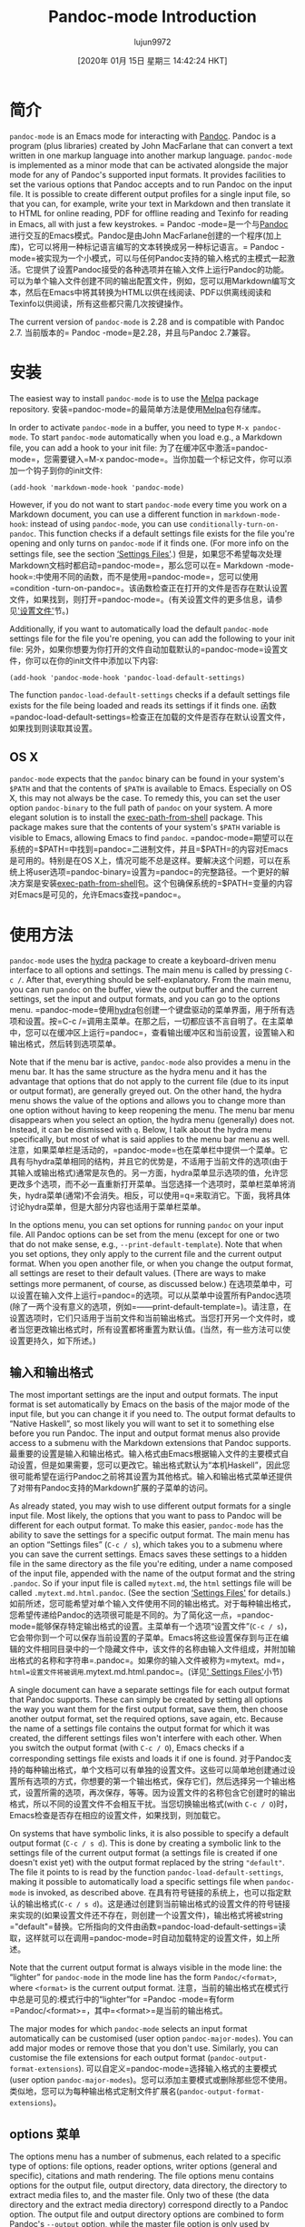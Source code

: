 #+TITLE: Pandoc-mode Introduction
#+URL: http://joostkremers.github.io/pandoc-mode/
#+AUTHOR: lujun9972
#+TAGS: raw
#+DATE: [2020年 01月 15日 星期三 14:42:24 HKT]
#+LANGUAGE:  zh-CN
#+OPTIONS:  H:6 num:nil toc:t n:nil ::t |:t ^:nil -:nil f:t *:t <:nil
* 简介
:PROPERTIES:
:CUSTOM_ID: introduction
:END:

=pandoc-mode= is an Emacs mode for interacting with [[http://pandoc.org/][Pandoc]]. Pandoc is a program (plus libraries) created by John MacFarlane that can convert a text written in one markup language into another markup language. =pandoc-mode= is implemented as a minor mode that can be activated alongside the major mode for any of Pandoc's supported input formats. It provides facilities to set the various options that Pandoc accepts and to run Pandoc on the input file. It is possible to create different output profiles for a single input file, so that you can, for example, write your text in Markdown and then translate it to HTML for online reading, PDF for offline reading and Texinfo for reading in Emacs, all with just a few keystrokes.
= Pandoc -mode=是一个与[[http://pandoc.org/][Pandoc]]进行交互的Emacs模式。Pandoc是由John MacFarlane创建的一个程序(加上库)，它可以将用一种标记语言编写的文本转换成另一种标记语言。= Pandoc -mode=被实现为一个小模式，可以与任何Pandoc支持的输入格式的主模式一起激活。它提供了设置Pandoc接受的各种选项并在输入文件上运行Pandoc的功能。可以为单个输入文件创建不同的输出配置文件，例如，您可以用Markdown编写文本，然后在Emacs中将其转换为HTML以供在线阅读、PDF以供离线阅读和Texinfo以供阅读，所有这些都只需几次按键操作。

The current version of =pandoc-mode= is 2.28 and is compatible with Pandoc 2.7.
当前版本的= Pandoc -mode=是2.28，并且与Pandoc 2.7兼容。

* 安装
:PROPERTIES:
:CUSTOM_ID: installation
:END:

The easiest way to install =pandoc-mode= is to use the [[http://melpa.org/][Melpa]] package repository.
安装=pandoc-mode=的最简单方法是使用[[http://melpa.org/][Melpa]]包存储库。

In order to activate =pandoc-mode= in a buffer, you need to type =M-x pandoc-mode=. To start =pandoc-mode= automatically when you load e.g., a Markdown file, you can add a hook to your init file:
为了在缓冲区中激活=pandoc-mode=，您需要键入=M-x pandoc-mode=。当你加载一个标记文件，你可以添加一个钩子到你的init文件:

#+BEGIN_EXAMPLE
(add-hook 'markdown-mode-hook 'pandoc-mode)
#+END_EXAMPLE

However, if you do not want to start =pandoc-mode= every time you work on a Markdown document, you can use a different function in =markdown-mode-hook=: instead of using =pandoc-mode=, you can use =conditionally-turn-on-pandoc=. This function checks if a default settings file exists for the file you're opening and only turns on =pandoc-mode= if it finds one. (For more info on the settings file, see the section [[#settings-files][‘Settings Files']].)
但是，如果您不希望每次处理Markdown文档时都启动=pandoc-mode=，那么您可以在= Markdown -mode-hook=:中使用不同的函数，而不是使用=pandoc-mode=，您可以使用=condition -turn-on-pandoc=。该函数检查正在打开的文件是否存在默认设置文件，如果找到，则打开=pandoc-mode=。(有关设置文件的更多信息，请参见[[#settings-files]['设置文件']]节。)

Additionally, if you want to automatically load the default =pandoc-mode= settings file for the file you're opening, you can add the following to your init file:
另外，如果你想要为你打开的文件自动加载默认的=pandoc-mode=设置文件，你可以在你的init文件中添加以下内容:

#+BEGIN_EXAMPLE
(add-hook 'pandoc-mode-hook 'pandoc-load-default-settings)
#+END_EXAMPLE

The function =pandoc-load-default-settings= checks if a default settings file exists for the file being loaded and reads its settings if it finds one.
函数=pandoc-load-default-settings=检查正在加载的文件是否存在默认设置文件，如果找到则读取其设置。

** OS X
:PROPERTIES:
:CUSTOM_ID: os-x
:END:

=pandoc-mode= expects that the =pandoc= binary can be found in your system's =$PATH= and that the contents of =$PATH= is available to Emacs. Especially on OS X, this may not always be the case. To remedy this, you can set the user option =pandoc-binary= to the full path of =pandoc= on your system. A more elegant solution is to install the [[https://github.com/purcell/exec-path-from-shell][exec-path-from-shell]] package. This package makes sure that the contents of your system's =$PATH= variable is visible to Emacs, allowing Emacs to find =pandoc=.
=pandoc-mode=期望可以在系统的=$PATH=中找到=pandoc=二进制文件，并且=$PATH=的内容对Emacs是可用的。特别是在OS X上，情况可能不总是这样。要解决这个问题，可以在系统上将user选项=pandoc-binary=设置为=pandoc=的完整路径。一个更好的解决方案是安装[[https://github.com/purcell/exec-path-from-shell][exec-path-from-shell]]包。这个包确保系统的=$PATH=变量的内容对Emacs是可见的，允许Emacs查找=pandoc=。

* 使用方法
:PROPERTIES:
:CUSTOM_ID: usage
:END:

=pandoc-mode= uses the [[https://github.com/abo-abo/hydra][hydra]] package to create a keyboard-driven menu interface to all options and settings. The main menu is called by pressing =C-c /=. After that, everything should be self-explanatory. From the main menu, you can run =pandoc= on the buffer, view the output buffer and the current settings, set the input and output formats, and you can go to the options menu.
=pandoc-mode=使用[[https://github.com/abo-abo/hydra][hydra]]包创建一个键盘驱动的菜单界面，用于所有选项和设置。按=C-c /=调用主菜单。在那之后，一切都应该不言自明了。在主菜单中，您可以在缓冲区上运行=pandoc=，查看输出缓冲区和当前设置，设置输入和输出格式，然后转到选项菜单。

Note that if the menu bar is active, =pandoc-mode= also provides a menu in the menu bar. It has the same structure as the hydra menu and it has the advantage that options that do not apply to the current file (due to its input or output format), are generally greyed out. On the other hand, the hydra menu shows the value of the options and allows you to change more than one option without having to keep reopening the menu. The menu bar menu disappears when you select an option, the hydra menu (generally) does not. Instead, it can be dismissed with =q=. Below, I talk about the hydra menu specifically, but most of what is said applies to the menu bar menu as well.
注意，如果菜单栏是活动的，=pandoc-mode=也在菜单栏中提供一个菜单。它具有与hydra菜单相同的结构，并且它的优势是，不适用于当前文件的选项(由于其输入或输出格式)通常是灰色的。另一方面，hydra菜单显示选项的值，允许您更改多个选项，而不必一直重新打开菜单。当您选择一个选项时，菜单栏菜单将消失，hydra菜单(通常)不会消失。相反，可以使用=q=来取消它。下面，我将具体讨论hydra菜单，但是大部分内容也适用于菜单栏菜单。

In the options menu, you can set options for running =pandoc= on your input file. All Pandoc options can be set from the menu (except for one or two that do not make sense, e.g., =--print-default-template=). Note that when you set options, they only apply to the current file and the current output format. When you open another file, or when you change the output format, all settings are reset to their default values. (There are ways to make settings more permanent, of course, as discussed below.)
在选项菜单中，可以设置在输入文件上运行=pandoc=的选项。可以从菜单中设置所有Pandoc选项(除了一两个没有意义的选项，例如=——print-default-template=)。请注意，在设置选项时，它们只适用于当前文件和当前输出格式。当您打开另一个文件时，或者当您更改输出格式时，所有设置都将重置为默认值。(当然，有一些方法可以使设置更持久，如下所述。)

** 输入和输出格式
:PROPERTIES:
:CUSTOM_ID: input-and-output-formats
:END:

The most important settings are the input and output formats. The input format is set automatically by Emacs on the basis of the major mode of the input file, but you can change it if you need to. The output format defaults to “Native Haskell”, so most likely you will want to set it to something else before you run Pandoc. The input and output format menus also provide access to a submenu with the Markdown extensions that Pandoc supports.
最重要的设置是输入和输出格式。输入格式由Emacs根据输入文件的主要模式自动设置，但是如果需要，您可以更改它。输出格式默认为“本机Haskell”，因此您很可能希望在运行Pandoc之前将其设置为其他格式。输入和输出格式菜单还提供了对带有Pandoc支持的Markdown扩展的子菜单的访问。

As already stated, you may wish to use different output formats for a single input file. Most likely, the options that you want to pass to Pandoc will be different for each output format. To make this easier, =pandoc-mode= has the ability to save the settings for a specific output format. The main menu has an option “Settings files” (=C-c / s=), which takes you to a submenu where you can save the current settings. Emacs saves these settings to a hidden file in the same directory as the file you're editing, under a name composed of the input file, appended with the name of the output format and the string =.pandoc=. So if your input file is called =mytext.md=, the =html= settings file will be called =.mytext.md.html.pandoc=. (See the section [[#settings-files][‘Settings Files']] for details.)
如前所述，您可能希望对单个输入文件使用不同的输出格式。对于每种输出格式，您希望传递给Pandoc的选项很可能是不同的。为了简化这一点，=pandoc-mode=能够保存特定输出格式的设置。主菜单有一个选项“设置文件”(=C-c / s=)，它会带你到一个可以保存当前设置的子菜单。Emacs将这些设置保存到与正在编辑的文件相同目录中的一个隐藏文件中，该文件的名称由输入文件组成，并附加输出格式的名称和字符串=.pandoc=。如果你的输入文件被称为=mytext。md=， =html=设置文件将被调用=.mytext.md.html.pandoc=。(详见[[#settings-files][' Settings Files']]小节)

A single document can have a separate settings file for each output format that Pandoc supports. These can simply be created by setting all options the way you want them for the first output format, save them, then choose another output format, set the required options, save again, etc. Because the name of a settings file contains the output format for which it was created, the different settings files won't interfere with each other. When you switch the output format (with =C-c / O=), Emacs checks if a corresponding settings file exists and loads it if one is found.
对于Pandoc支持的每种输出格式，单个文档可以有单独的设置文件。这些可以简单地创建通过设置所有选项的方式，你想要的第一个输出格式，保存它们，然后选择另一个输出格式，设置所需的选项，再次保存，等等。因为设置文件的名称包含它创建时的输出格式，所以不同的设置文件不会相互干扰。当您切换输出格式(with =C-c / O=)时，Emacs检查是否存在相应的设置文件，如果找到，则加载它。

On systems that have symbolic links, it is also possible to specify a default output format (=C-c / s d=). This is done by creating a symbolic link to the settings file of the current output format (a settings file is created if one doesn't exist yet) with the output format replaced by the string ="default"=. The file it points to is read by the function =pandoc-load-default-settings=, making it possible to automatically load a specific settings file when =pandoc-mode= is invoked, as described above.
在具有符号链接的系统上，也可以指定默认的输出格式(=C-c / s d=)。这是通过创建到当前输出格式的设置文件的符号链接来实现的(如果设置文件还不存在，则创建一个设置文件)，输出格式将被string ="default"=替换。它所指向的文件由函数=pandoc-load-default-settings=读取，这样就可以在调用=pandoc-mode=时自动加载特定的设置文件，如上所述。

Note that the current output format is always visible in the mode line: the “lighter” for =pandoc-mode= in the mode line has the form =Pandoc/<format>=, where =<format>= is the current output format.
注意，当前的输出格式在模式行中总是可见的:模式行中的“lighter”for =Pandoc -mode=有form =Pandoc/<format>=，其中=<format>=是当前的输出格式。

The major modes for which =pandoc-mode= selects an input format automatically can be customised (user option =pandoc-major-modes=). You can add major modes or remove those that you don't use. Similarly, you can customise the file extensions for each output format (=pandoc-output-format-extensions=).
可以自定义=pandoc-mode=选择输入格式的主要模式(user option =pandoc-major-modes=)。您可以添加主要模式或删除那些您不使用。类似地，您可以为每种输出格式定制文件扩展名(=pandoc-output-format-extensions=)。

** options 菜单
:PROPERTIES:
:CUSTOM_ID: the-options-menu
:END:

The options menu has a number of submenus, each related to a specific type of options: file options, reader options, writer options (general and specific), citations and math rendering. The file options menu contains options for the output file, output directory, data directory, the directory to extract media files to, and the master file. Only two of these (the data directory and the extract media directory) correspond directly to a Pandoc option. The output file and output directory options are combined to form Pandoc's =--output= option, while the master file option is only used by =pandoc-mode=. These options are discussed in the sections [[#setting-an-output-file][‘Setting an output file']] and [[#master-file]['Master file']], respectively.
选项菜单有许多子菜单，每个子菜单都与特定类型的选项相关:文件选项、阅读器选项、作者选项(通用和特定)、引用和数学呈现。文件选项菜单包含输出文件、输出目录、数据目录、要提取媒体文件的目录和主文件的选项。其中只有两个(data目录和extract media目录)直接对应于Pandoc选项。输出文件和输出目录选项组合在一起形成了Pandoc的=——output=选项，而主文件选项仅由= Pandoc -mode=使用。这些选项分别在[[#setting-an-output-file][' Setting an output file']]和[[#master-file]['Master file']]小节中讨论。

Note that the subdivision in the options menu is based on the subdivision in the Pandoc README and the user guide on [[http://pandoc.org/README.html][Pandoc.org]], which should make it easier to find the relevant options in the menus. =pandoc-mode= supports Pandoc version 1.x and version 2.x: options that are only valid in Pandoc 1.x are marked with an asterisk. (Options that only exist in Pandoc 2.x aren't marked.)
请注意，选项菜单中的细分是基于Pandoc README中的细分和[[http://pandoc.org/README.html][Pandoc.org]]上的用户指南，这将使在菜单中查找相关选项变得更加容易。= Pandoc -mode=支持Pandoc版本1。x和版本2。x:仅在Pandoc 1中有效的选项。x用星号标出。(选项只存在于Pandoc 2中。x不明显。)

One nice thing about the hydra menus is that the value of an option is displayed beside it. Pandoc's options come in several different kinds. Switches, (boolean options that do not take a value), are toggled when you select them, and their value is displayed as either “yes” or “no”. If you select another kind of option, you are asked to provide a value in the minibuffer. For template variables and metadata items, you are asked both a variable / metadata name and a value.
hydra菜单的一个优点是，选项的值显示在它旁边。Pandoc有几种不同的选择。开关(不接受值的布尔选项)在您选择它们时被切换，它们的值显示为“yes”或“no”。如果您选择另一种类型的选项，系统会要求您在minibuffer中提供一个值。对于模板变量和元数据项，将同时询问变量/元数据名称和值。

Unsetting an option can usually be done by prefixing the relevant key with a dash =-=. This is actually the negative prefix argument, which can be typed without the meta (alt) key when inside a hydra menu. So for example, if you're in the files menu (=C-c / o f=), you can set an output file with =o=, and to unset the output file, you can type =- o=.
取消设置选项通常可以通过在相关键前面加上破折号=-=来实现。这实际上是否定前缀参数，在hydra菜单中输入时不需要使用meta (alt)键。例如，如果在files菜单中(=C-c / o f=)，可以使用=o=设置输出文件，要取消设置输出文件，可以输入=- o=。

Many Pandoc options have file names as values. These are normally prompted for and stored as relative paths. File name completion is available, starting from the current directory. For some options, such as =--css=, relative paths make more sense because an absolute file would almost certainly be incorrect once the output html file is moved to the web server. Other options, such as =--template=, look in Pandoc's data directory and therefore also do not require an absolute path. Lastly, auxiliary files, such as =--include-in-header=, will usually be stored in the same directory as the source file or in a subdirectory, in which case a relative path is unproblematic.
许多Pandoc选项都有文件名作为值。它们通常被提示并存储为相对路径。从当前目录开始，文件名完成是可用的。对于某些选项，例如=——css=，相对路径更有意义，因为一旦输出html文件被移动到web服务器，绝对文件几乎肯定是不正确的。其他选项，如=——template=，查找Pandoc的数据目录，因此也不需要绝对路径。最后，辅助文件，如=——include-in-header=，通常存储在与源文件相同的目录或子目录中，在这种情况下，相对路径是没有问题的。

However, if for some reason you need to store an absolute path for an option, you can do so by using the prefix argument =C-u=. So for example in the general writer options menu, accessible through =C-/ o w=, pressing =C-u H= asks for a file to include in the header and stores it as an absolute path. Note that absolute paths are not expanded, i.e., they may contain abbreviations such as =~= for one's home directory. This makes it easier to share settings files between computers with different OSes (for example, Linux expands =~= to =/home/<user>=, while on OS X it becomes =/Users/<user>=).
但是，如果出于某种原因需要存储某个选项的绝对路径，可以使用前缀参数=C-u=来实现。例如，在通用写入器选项菜单中，可以通过=C-/ o w=访问，按=C-u H=要求将文件包含在头文件中，并将其存储为绝对路径。注意，绝对路径没有展开。，它们可能包含主目录的缩写，如=~=。这使得在具有不同操作系统的计算机之间共享设置文件变得更加容易(例如，Linux将=~= to =/home/<user>=，而在OS X上则变为=/Users/<user>=)。

Note that if you use a minibuffer completion framework (such as [[https://github.com/abo-abo/swiper][Ivy]] or [[https://github.com/emacs-helm/helm][Helm]]), file name completion may work differently. Ivy, for example, always expands file names.
注意，如果您使用的是minibuffer补全框架(比如[[https://github.com/abo-abo/swiper][Ivy]]或[[https://github.com/emacs-helm/helm][Helm]])，那么文件名补全的工作方式可能不同。例如，Ivy总是展开文件名。

Some file options (such as =--epub-stylesheet=) may have a default value. Such options can be specified on the =pandoc= command line without naming a file. To select such a default value for a file option, use a numeric prefix argument, which in the hydra menu is obtained by pressing a number without the meta key. That is, to select the default EPUB style sheet, go to the EPUB options menu (=C-/ o s E=) and press =1 s=.
一些文件选项(比如=——epub-stylesheet=)可能有一个默认值。可以在=pandoc=命令行中指定这些选项，而不需要命名文件。要为文件选项选择这样的默认值，请使用一个数字前缀参数，在hydra菜单中，该参数是通过按一个没有元键的数字获得的。也就是说，要选择默认的EPUB样式表，转到EPUB选项菜单(=C-/ o s E=)，然后按=1 s=。

Options that are not files or numbers are “string options”, which include options that specify a URL. These may also have a default value, which can be set in the same way as with file options. Note, though, that this does not apply to options that only have a limited set of possible values (e.g., =--email-obfuscation=, =--pdf-engine=). These can be set or unset, you cannot explicitly request their default value. (`pandoc' uses their default values even if they are not specified on the command line, unlike string options.)
不是文件或数字的选项是“字符串选项”，其中包括指定URL的选项。这些选项也可能有一个默认值，可以用与文件选项相同的方式设置。但是请注意，这并不适用于只有有限可能值集的选项(例如，=——email-obfuscation=， =——pdf-engine=)。这些值可以设置或取消设置，您不能显式地请求它们的默认值。(与字符串选项不同，即使没有在命令行中指定，“pandoc”也会使用它们的默认值。)

To get an overview of all the settings for the current file and output format, you can use the option “View current settings” in the main menu (=C-c / S=). This displays all settings in a =*Help*= buffer in a Lisp-like format. For example, the settings for TeXinfo output of this manual look like this:
要查看当前文件和输出格式的所有设置，可以使用主菜单中的“查看当前设置”选项(=C-c / S=)。这将以类似于lisp的格式显示=\*Help\*= buffer中的所有设置。例如，本手册的TeXinfo输出设置如下:

#+BEGIN_EXAMPLE
((standalone . t)
(read . "markdown")
(write . "texinfo")
(output . t)
(include-before-body . "~/src/pandoc-mode/manual/texi-before-body"))
#+END_EXAMPLE

** 模板变量和元数据
:PROPERTIES:
:CUSTOM_ID: template-variables-and-metadata
:END:

=pandoc-mode= allows you to set or change template variables through the menu. The variables are in the general writer options menu, the metadata in the reader options menu. Emacs will ask you for the name of a variable or metadata item and for a value for it. If you provide a name that already exists (TAB completion works), the new value replaces the old one.
=pandoc-mode=允许您通过菜单设置或更改模板变量。这些变量位于“常规写入器选项”菜单中，“读取器选项”菜单中的“元数据”菜单中。Emacs将询问变量或元数据项的名称及其值。如果您提供的名称已经存在(制表符完成工作)，则新值将替换旧值。

Deleting a template variable or metadata item can be done by prefixing the menu key with =-=. Emacs will ask you for the variable name (TAB completion works here, too) and removes it from the list.
删除模板变量或元数据项可以通过在菜单键前面加上=-=来完成。Emacs将询问您的变量名(TAB补全也适用于此)并将其从列表中删除。

** 运行 Pandoc
:PROPERTIES:
:CUSTOM_ID: running-pandoc
:END:

The first item in the menu is “Run Pandoc” (accessible with =C-c / r=), which, as the name suggests, runs Pandoc on the document, passing all options you have set. By default, Pandoc sends the output to stdout (except when the output format is “odt”, “epub” or “docx”, in which case output is always sent to a file). Emacs captures this output and redirects it to the buffer =*Pandoc output*=. The output buffer is not normally shown, but you can make it visible through the menu or by typing =C-c / V=. Error messages from Pandoc are also displayed in this buffer.
第一项菜单中“Pandoc运行”(访问=碳碳/ r =),,顾名思义,运行Pandoc文档,通过所有选项设置。默认情况下,Pandoc将输出发送到stdout(除非输出格式是“odt”,“epub”或“多克斯”,在这种情况下,总是发送到输出文件)。Emacs捕获此输出并将其重定向到缓冲区=\*Pandoc输出\*=。输出缓冲区通常不显示，但您可以通过菜单或键入=C-c / V=使其可见。来自Pandoc的错误消息也显示在这个缓冲区中。

When you run Pandoc, =pandoc-mode= also generates a few messages, which are logged in a buffer called =*Pandoc log*=. You will rarely need to see this, since =pandoc-mode= displays a message telling you whether Pandoc finished successfully or not. In the latter case, the output buffer is displayed, so you can see the error that Pandoc reported.
运行Pandoc时，= Pandoc -mode=也会生成一些消息，这些消息被记录在一个名为=\*Pandoc log\*=的缓冲区中。您很少需要看到这个，因为= Pandoc -mode=显示一条消息，告诉您Pandoc是否成功完成。在后一种情况下，将显示输出缓冲区，因此可以看到Pandoc报告的错误。

Note that when you run Pandoc, Pandoc doesn't read the file on disk. Rather, Emacs feeds it the contents of the buffer through =stdin=. This means that you don't actually have to save your file before running Pandoc. Whatever is in your buffer, saved or not, is passed to Pandoc. Alternatively, if the region is active, only the region is sent to Pandoc.
注意，运行Pandoc时，Pandoc不会读取磁盘上的文件。相反，Emacs通过=stdin=将缓冲区的内容提供给它。这意味着您实际上不必在运行Pandoc之前保存文件。无论缓冲区中有什么，是否保存，都会传递给Pandoc。或者，如果该区域处于活动状态，则只将该区域发送到Pandoc。

If you call this command with a prefix argument =C-u= (so the key sequence becomes =C-/ C-u r=: =C-/= to open the menu and =C-u r= to run Pandoc), Emacs asks you for an output format to use. If there is a settings file for the format you specify, the settings in it will be passed to Pandoc instead of the settings in the current buffer. If there is no settings file, Pandoc will be called with just the output format and no other options.
如果您使用前缀参数=C-u=调用此命令(因此键序列变为=C-/ C-u r=: =C-/=打开菜单并=C-u r=运行Pandoc)， Emacs将要求您使用输出格式。如果您指定的格式有设置文件，那么其中的设置将被传递给Pandoc，而不是当前缓冲区中的设置。如果没有设置文件，则只调用输出格式的Pandoc，没有其他选项。

Note that specifying an output format this way does not change the output format or any of the settings in the buffer, it just changes the output profile used for calling Pandoc. This can be useful if you use different output formats but don't want to keep switching between profiles when creating the different output files.
注意，以这种方式指定输出格式并不会更改输出格式或缓冲区中的任何设置，它只会更改用于调用Pandoc的输出配置文件。如果您使用不同的输出格式，但在创建不同的输出文件时不希望在配置文件之间不断切换，那么这将非常有用。

** 设置输出文件
:PROPERTIES:
:CUSTOM_ID: setting-an-output-file
:END:

If you want to save the output to a file rather than have it appear in the output buffer, you can set an explicit output file. Note that setting an output file is not the same thing as setting an output format (though normally the output file has a suffix that indicates the format of the file).
如果希望将输出保存到文件中，而不是显示在输出缓冲区中，可以设置显式输出文件。注意，设置输出文件与设置输出格式是不同的(尽管通常输出文件有一个表示文件格式的后缀)。

In =pandoc-mode=, the output file setting has three options: the default is to send output to stdout, in which case it is redirected to the buffer =*Pandoc output*=. This option can be selected by typing =- o= in the file options menu. Alternatively, you can let Emacs create an output filename for you. In this case the output file will have the same base name as the input file but with the proper suffix for the output format. To select this option, prefix the output file key =o= with =C-u= in the file options menu. The third option is to specify an explicit output file. This can (obviously) be done by hitting just =o=.
在= Pandoc -mode=中，输出文件设置有三个选项:默认是将输出发送到stdout，在这种情况下，输出被重定向到缓冲区=\*Pandoc output\*=。可以在“文件选项”菜单中键入=- o=来选择此选项。或者，您可以让Emacs为您创建一个输出文件名。在这种情况下，输出文件将具有与输入文件相同的基本名称，但是输出格式有适当的后缀。要选择此选项，请在“文件选项”菜单中的“输出文件”键=o=前面加上=C-u=。第三个选项是指定一个显式输出文件。这显然可以通过点击=o=来实现。

Note that Pandoc does not allow output to be sent to stdout if the output format is an OpenOffice.org Document (ODT), EPUB or MS Word (docx) file. Therefore, Emacs will always create an output filename in those cases, unless of course you've explicitly set an output file yourself.
注意，如果输出格式是OpenOffice.org文档(ODT)、EPUB或MS Word (docx)文件，Pandoc不允许将输出发送到stdout。因此，在这些情况下，Emacs将始终创建输出文件名，当然，除非您自己显式地设置了输出文件。

The output file you set is always just the base filename, it does not specify a directory. Which directory the output file is written to depends on the setting “Output Directory” (which is not actually a Pandoc option). Emacs creates an output destination out of the settings for the output directory and output file. If you don't specify any output directory, the output file will be written to the same directory that the input file is in.
您设置的输出文件总是基本文件名，它不指定目录。输出文件写入到哪个目录取决于设置“output directory”(实际上不是Pandoc选项)。Emacs从输出目录和输出文件的设置中创建输出目的地。如果不指定任何输出目录，则输出文件将被写入与输入文件所在的相同目录。

** 创建pdf
:PROPERTIES:
:CUSTOM_ID: creating-a-pdf
:END:

The second item in the main menu is “Create PDF” (invoked with =C-c / p=). This option calls Pandoc with a PDF file as output file. Pandoc offers different ways of creating a PDF file: you can use LaTeX, an HTML-to-PDF converter, or groff. Which method is used depends on the output format you specify, because Pandoc creates a PDF file by first converting your input file to the specified output format and then calling the pdf converter on the output file.
主菜单中的第二项是“创建PDF”(用=C-c / p=调用)。此选项使用PDF文件作为输出文件调用Pandoc。Pandoc提供了创建PDF文件的不同方法:您可以使用LaTeX、HTML-to-PDF转换器或groff。使用哪种方法取决于指定的输出格式，因为Pandoc首先将输入文件转换为指定的输出格式，然后在输出文件上调用PDF转换器，从而创建PDF文件。

When creating a PDF using =pandoc-mode=, Emacs first checks if the output format of the current buffer is set to =latex=, =context=, =beamer=, =html=, or =ms=. If it is, =C-c / p= creates the PDF using that format. If you want to bypass this automatic detection, use a prefix argument =C-u= (i.e., type =C-c / C-u p=). Emacs will then ask you for the output format to use.
在使用=pandoc-mode=创建PDF时，Emacs首先检查当前缓冲区的输出格式是否设置为=latex=， =context=， =beamer=， =html=，或=ms=。如果是，则=C-c / p=使用该格式创建PDF。如果您想绕过这个自动检测，请使用前缀参数=C-u=(即， type =C-c / C-u p=)。然后Emacs将询问您要使用的输出格式。

If the buffer's current output format does not allow for PDF creation, Emacs will ask you which output format to use. If there is a settings file for the output format you specify, it is used to create the PDF. (The current buffer's settings aren't changed, however.) If there is no settings file, Pandoc is called with only the input and output formats and the output file.
如果缓冲区的当前输出格式不允许创建PDF，那么Emacs将询问您使用哪种输出格式。如果您指定的输出格式有一个设置文件，那么它将用于创建PDF。(不过，当前缓冲区的设置没有改变。)如果没有设置文件，则使用输入和输出格式以及输出文件调用Pandoc。

The format you choose is remembered (at least until you close the buffer or change the output format), so that the next time you convert the buffer to PDF, you are not asked for the format again. If you want to use a different format, use the prefix argument =C-u=.
您选择的格式将被记住(至少在关闭缓冲区或更改输出格式之前)，以便下次将缓冲区转换为PDF时，不会再次询问该格式。如果您想使用不同的格式，请使用前缀参数=C-u=。

This setup means that you do not need to switch the output format to =latex=, =context= or =html5= every time you wish to create a PDF, which can be practical if you're also converting to another format. However, if you wish to change settings for PDF output, you *do* need to switch to the relevant output format.
这种设置意味着您不需要在每次希望创建PDF时都将输出格式切换为=latex=、=context=或=html5=，如果您也要转换为另一种格式，这是很实用的。但是，如果您希望更改PDF输出的设置，您\*确实\*需要切换到相关的输出格式。

Note that for =latex=, =beamer= and =html=, you can use different PDF engines. For =latex= and =beamer=, these are =pdflatex= (the default), =xelatex= and =lualatex=, for =html= there are =wkhtmltopdf= (the default), =weasyprint= and =prince=. If you wish to use a PDF engine other than the default, you need to set the option =pdf-engine=.
注意，对于=latex=、=beamer=和=html=，可以使用不同的PDF引擎。For =latex= and =beamer=，其中=pdflatex=(默认值)，=xelatex= and =lualatex=， For =html= there =wkhtmltopdf=(默认值)，=weasyprint= and =prince=。如果希望使用默认之外的PDF引擎，则需要设置option = PDF -engine=。

** 查看输出
:PROPERTIES:
:CUSTOM_ID: viewing-the-output
:END:

After running Pandoc, you can view the output file with the option =View output file= in the menu (or =C-c / v=). Emacs will try to display the file created during the most recent Pandoc run. Which viewer is used to display the output file depends on the output format (not on the output file's extension, so that you can use different viewers for different output formats, even if their file extensions are identical. For example, =docbook=, =jats=and =tei= all use =xml= as the file extension, but you may not want to use the same viewer for all of them).
运行Pandoc后，可以使用菜单中的option = view output file=查看输出文件(或=C-c / v=)。Emacs将尝试显示在最近一次运行Pandoc期间创建的文件。使用哪个查看器来显示输出文件取决于输出格式(而不是输出文件的扩展名，因此您可以对不同的输出格式使用不同的查看器，即使它们的文件扩展名是相同的。例如，=docbook=、=jats=和=tei=都使用=xml=作为文件扩展名，但您可能不希望对所有扩展名使用相同的查看器)。

Viewers are defined in the customisation option =pandoc-viewers=. There are three types of viewers: you can choose to use Emacs itself as the file viewer, in which case the output file is opened in Emacs and displayed using =display-buffer=. It is also possible to define an external viewer, which should then be a program that takes a file argument on the command line. For example, word processor formats (=odt=, =docx=) and Powerpoint presentations (=pptx=) are by default opened in LibreOffice, which can be called with the shell command =libreoffice <filename>=.
查看器在自定义选项=pandoc-viewer =中定义。有三种类型的查看器:您可以选择使用Emacs本身作为文件查看器，在这种情况下，在Emacs中打开输出文件并使用=display-buffer=显示。还可以定义一个外部查看器，它应该是一个在命令行上接受文件参数的程序。例如，word处理器格式(=odt=， =docx=)和Powerpoint演示文稿(=pptx=)在LibreOffice中默认打开，可以使用shell命令= LibreOffice <filename>=调用。

Lastly, it is also possible to specify a specific Emacs function to handle the file. This should be a function that takes a file name as argument. The function can pass on the file to an external program (HTML-based formats, for example, are by default handled by the function =browse-url=, which sends the file to a suitable browser), or it can arrange to open the file in Emacs, if the standard =find-file-noselect= is not suitable. Note, though, that if you choose this method, you should also make sure that your function not only opens the file but also displays its buffer (e.g., using =display-buffer=).
最后，还可以指定一个特定的Emacs函数来处理该文件。这应该是一个以文件名作为参数的函数。该函数可以将文件传递给外部程序(例如，基于html的格式在默认情况下由函数=browse-url=处理，该函数将文件发送到合适的浏览器)，或者如果标准的=find-file-noselect=不合适，它可以安排在Emacs中打开文件。但是请注意，如果选择此方法，还应该确保函数不仅打开文件，而且还显示其缓冲区(例如，使用=display-buffer=)。

If the most recent call to Pandoc created a pdf file (i.e, the option “Convert to pdf” was called), Emacs will display the pdf file instead of the output file defined by the output file/directory options. The viewer to use in this case is defined by the option =pandoc-pdf-viewer=, which can be Emacs (which will then use =doc-view-mode, or=pdf-tools` if installed) or an external program.
如果最近调用Pandoc创建了一个pdf文件(i。，选项“转换为pdf”被调用)，Emacs将显示pdf文件，而不是由输出文件/目录选项定义的输出文件。在本例中使用的查看器由option =pandoc-pdf-viewer=定义，它可以是Emacs(然后使用=doc-view-mode，如果安装了=pdf-tools ')或外部程序。

Note that this functionality is not as full-featured as with e.g., AUCTeX and SyncTeX. There is no forward or backward search and what happens when you view a file when an earlier version of that file is already open in some application is up to that application. Emacs will usually notice that the file has changed on disk and will ask you if you want to reload it. Pdf viewers will generally behave correctly (that includes =pdf-tools= in Emacs) and simply reload the file without asking.
请注意，此功能不像AUCTeX和SyncTeX那样功能全面。不存在前向或后向搜索，当您查看一个文件时，当该文件的早期版本已经在某个应用程序中打开时，所发生的事情取决于该应用程序。Emacs通常会注意到磁盘上的文件已经更改，并询问是否要重新加载它。Pdf查看器的行为通常是正确的(包括= Pdf -tools= in Emacs)，并且不需要询问就可以简单地重新加载文件。

If you want to open the output file automatically after conversion, you can add the function =pandoc-view-output= to =pandoc-async-success-hook=. As the name of the hook implies, this only works if you call Pandoc asynchronously ---cf. the option =pandoc-use-async=--- but this is the default and there is usually little reason to change it.
如果希望在转换后自动打开输出文件，可以添加函数=pandoc-view-output= to =pandoc-async-success-hook=。正如钩子的名字所暗示的那样，这只有在异步调用Pandoc时才有效——cf。选项=pandoc-use-async=——但这是默认的，通常没有什么理由去改变它。

If you try to view an output file before calling Pandoc (e.g., after reopening the input file), Emacs will try to display the output file defined by the =output directory= and =output file= settings. If no output file is defined at all (which means that Pandoc does not create an output file but instead sends its output to standard out), Emacs will show the =*Pandoc output*= buffer, which is where the output of the call to Pandoc is captured.
如果您尝试在调用Pandoc之前查看输出文件(例如，在重新打开输入文件之后)，Emacs将尝试显示由=output目录=和=output file= settings定义的输出文件。如果根本没有定义输出文件(这意味着Pandoc不创建输出文件，而是将其输出发送到标准输出)，则Emacs将显示=\*Pandoc输出\*= buffer，在这里捕获对Pandoc调用的输出。

If the most recent Pandoc run returned an error, trying to view the output file will result in an error as well, unless you provide a prefix argument (=C-c / C-u v=), in which case Emacs will try to display the output file defined by the =output directory= and =output file= settings.
如果最近Pandoc运行返回一个错误,试图查看输出文件将导致一个错误,除非你提供一个前缀的论点(=碳碳/ c u v =),在这种情况下,Emacs会显示定义的输出文件=输出文件输出目录=和= =设置。

** 连接类型
:PROPERTIES:
:CUSTOM_ID: connection-type
:END:

By default, Emacs starts =pandoc= as an asynchronous process using a tty. If this causes problems for some reason, you can try using a pipe instead by customising =pandoc-process-connection-type=. Alternatively, you can use a synchronous process by unsetting the user option =pandoc-use-async=.
默认情况下，Emacs使用tty启动=pandoc=作为异步进程。如果由于某种原因导致问题，您可以通过自定义=pandoc-process-connection-type=来尝试使用管道。或者，您可以通过取消user选项=pandoc-use-async=的设置来使用同步进程。

** 引用 Jumping
:PROPERTIES:
:CUSTOM_ID: citation-jumping
:END:

=pandoc-mode= provides the function =pandoc-jump-to-reference= that locates a reference within external bibliography files indicated by the =bibliography= user option. Note that entries to the =bibliography= user option list must have an absolute path for this option to work properly (i.e. ="./Bibliography.bib"= rather than ="Bibliography.bib"=). This feature is not bound to any key by default, but may of course be bound to a key combination as follows:
=pandoc-mode=提供函数=pandoc-jump-to-reference=，该函数在由=bibliography= user选项指定的外部书目文件中定位一个引用。注意，=bibliography= user选项列表中的条目必须有一个绝对路径，以便该选项正常工作(例如="./ bibliography。而不是“bibliographi .bib”=)。这个特性默认情况下不绑定到任何键，但是当然可以绑定到一个键组合，如下所示:

#+BEGIN_EXAMPLE
(define-key markdown-mode-map (kbd "C-c j") 'pandoc-jump-to-reference)
#+END_EXAMPLE

The jump behaviour can be customised by changing the option =pandoc-citation-jump-function=. Its default value is =pandoc-goto-citation-reference=, which opens the relevant BibTeX file in a new window and moves point to the entry. Two alternative functions have been defined: =pandoc-open-in-ebib=, which opens the relevant entry in Ebib, and =pandoc-show-citation-as-help=, which shows the entry in a =*Help*= buffer, but does not open the corresponding BibTeX file.
可以通过更改选项=pandoc-引用-跳转-函数=来定制跳转行为。它的默认值是=pandoc-goto- reference=，它将在一个新窗口中打开相关的BibTeX文件，并将指向该条目。已经定义了两个替代函数:=pandoc-open-in-ebib=，它打开Ebib中的相关条目;=pandoc-show-引用-as- Help =，它显示了=\*Help\*=缓冲区中的条目，但是没有打开相应的BibTeX文件。

Alternatively, you may also define your own function, which should take two arguments: the key of the entry to be displayed and a list of BibTeX files.
或者，您也可以定义自己的函数，该函数应该有两个参数:要显示的条目的键和BibTeX文件的列表。

* Font lock
:PROPERTIES:
:CUSTOM_ID: font-lock
:END:

=pandoc-mode= adds font lock keywords for citations and numbered example lists. The relevant faces can be customised in the customisation group =pandoc=.
=pandoc-mode=添加引用和编号示例列表的字体锁定关键字。相关的面可以在自定义组=pandoc=中自定义。

* 配置文件
:PROPERTIES:
:CUSTOM_ID: settings-files
:END:

Apart from settings files for individual files (which are called local settings files), =pandoc-mode= supports two other types of settings files: project files and global files. Project files are settings files that apply to all input files in a given directory (except those files for which a local settings file exists). Global settings files, as the name implies, apply globally, to files for which no local or project file is found. Both types of files are specific to a particular output format, just like local settings files. Project files live in the directory they apply to and are called =Project.<format>.pandoc=. Global files live in the directory specified by the variable =pandoc-data-dir=, which defaults to =~/.emacs.d/pandoc-mode/=, but this can of course be changed in the customisation group =pandoc=.
除了个别文件的设置文件(称为本地设置文件)外，=pandoc-mode=还支持另外两种类型的设置文件:项目文件和全局文件。项目文件是应用于给定目录中的所有输入文件的设置文件(本地设置文件存在的文件除外)。全局设置文件，顾名思义，全局应用于没有找到本地或项目文件的文件。这两种类型的文件都特定于特定的输出格式，就像本地设置文件一样。项目文件位于它们所应用的目录中，被称为=Project.<format>.pandoc=。全局文件位于变量=pandoc-data-dir=指定的目录中，该变量默认为=~/.emacs。d/pandoc-mode/=，但这当然可以在自定义组=pandoc=中更改。

Whenever =pandoc-mode= loads settings for an input file, it first checks if there is a local settings file. If none is found, it looks for a project file, and if that isn't found, it tries to load a global settings file. In this way, local settings override project settings and project settings override global settings. Note, however, that if a local settings file exists, all settings are read from this file. Any project file or global file for the relevant output format is ignored.
每当=pandoc-mode=加载输入文件的设置时，它首先检查是否有本地设置文件。如果没有找到，则查找项目文件，如果没有找到，则尝试加载全局设置文件。这样，本地设置将覆盖项目设置，而项目设置将覆盖全局设置。但是，请注意，如果存在本地设置文件，则从该文件读取所有设置。任何项目文件或相关输出格式的全局文件都将被忽略。

You can create a project or global settings file through the menu in the submenu “Settings Files”. This simply saves all settings for the current buffer to a project or global settings file. (Any local settings file for the file in the current buffer will be kept. You'll need to delete it manually if you no longer need it.)
您可以通过“设置文件”子菜单中的菜单创建项目或全局设置文件。这只是将当前缓冲区的所有设置保存到一个项目或全局设置文件中。(保存当前缓冲区中文件的任何本地设置文件。如果你不再需要它，你需要手动删除它。)

The name of a global settings file has the form =<format>.pandoc=, where =<format>= obviously specifies the output format. =<format>= can also be the string ="default“=, however, in which case it specifies a default settings file, which is loaded by =pandoc-load-default-settings= when no default local or project settings file is found. In this way, you can override the default output format used for new files.
全局设置文件的格式为form =<format>。其中=<format>=显然指定了输出格式。=<format>=也可以是string ="default " =，但是，在这种情况下，它指定了一个默认的设置文件，当没有找到默认的本地或项目设置文件时，它由=pandoc-load-default-settings=加载。通过这种方式，您可以覆盖用于新文件的默认输出格式。

Note that starting with version 2.5, =pandoc-mode= settings files are written in a Lisp format (as demonstrated above). Old-style settings files continue to be read, so there is no need to change anything, but if you change any settings and save them, the file is converted.
注意，从2.5版本开始，=pandoc-mode=设置文件是用Lisp格式编写的(如上所示)。老式的设置文件将继续被读取，因此不需要更改任何内容，但是如果您更改了任何设置并保存它们，文件将被转换。

* File-local变量
:PROPERTIES:
:CUSTOM_ID: file-local-variables
:END:

=pandoc-mode= also allows options to be set as file-local variables, which gives you the ability to keep the settings for a file in the file itself. To specify an option in this way, use the long form of the option as a variable name, prefixed with =pandoc/= (note the slash; use =pandoc/read= and =pandoc/write= for the input and output formats, and =pandoc/table-of-contents= for the TOC).
=pandoc-mode=还允许将选项设置为文件本地变量，这使您能够将文件的设置保存在文件本身中。要以这种方式指定一个选项，请使用该选项的长形式作为变量名，前缀为=pandoc/=(注意斜杠;对于输入和输出格式使用=pandoc/read=和=pandoc/write=，对于TOC使用=pandoc/table-of-content =)。

For example, in order to set a bibliography file, add the following line to the local variable block:
例如，为了设置一个书目文件，在局部变量块中添加以下行:

#+BEGIN_EXAMPLE
pandoc/bibliography: "~/path/to/mybib.bib"
#+END_EXAMPLE

The easiest way to add a file-local variable is to use the command =M-x add-file-local-variable=. This will put the variable at the end of the file and add the correct comment syntax. Note that the values are Lisp expressions, which means that strings need to be surrounded with double quotes. Symbols do not need to be quoted, however.
添加文件本地变量的最简单方法是使用命令=M-x add-file-local-variable=。这将把变量放在文件的末尾，并添加正确的注释语法。注意，这些值是Lisp表达式，这意味着字符串需要用双引号括起来。但是，符号不需要引用。

Settings specified as file-local variables are kept separate from other settings: they cannot be set through the menu and they are never saved to a settings file. When you call =pandoc-view-settings= (=C-c / S=), they are shown in a separate section. A source file can both have a settings file and specify settings in file-local variables. If this happens, the latter override the former.
指定为文件本地变量的设置与其他设置是分开的:它们不能通过菜单进行设置，也不会保存到设置文件中。当您调用=pandoc-view-settings= (=C-c / S=)时，它们将显示在单独的部分中。源文件既可以有设置文件，也可以在文件本地变量中指定设置。如果发生这种情况，后者将覆盖前者。

Note that it is also possible to specify the customisation option =pandoc-binary= as a file-local variable. It does not require the =pandoc/= prefix, but since its value is a string, it must be enclosed in quotes:
注意，还可以将定制选项=pandoc-binary=指定为文件本地变量。它不需要=pandoc/=前缀，但由于它的值是一个字符串，它必须用引号括起来:

#+BEGIN_EXAMPLE
pandoc-binary: "/path/to/alternate/pandoc“
#+END_EXAMPLE

* 管理编号的示例
:PROPERTIES:
:CUSTOM_ID: managing-numbered-examples
:END:

Pandoc provides a method for creating examples that are numbered sequentially throughout the document (see [[http://pandoc.org/README.html#numbered-example-lists][Numbered example lists]] in the Pandoc documentation). =pandoc-mode= makes it easier to manage such lists. First, by going to “Example Lists | Insert New Example” (=C-c / e i=), you can insert a new example list item with a numeric label: the first example you insert will be numbered =(@1)=, the second =(@2)=, and so on. Before inserting the first example item, Emacs will search the document for any existing definitions and number the new items sequentially, so that the numeric label will always be unique.
Pandoc提供了一种创建示例的方法，这些示例在整个文档中按顺序编号(参见Pandoc文档中的[[http://pandoc.org/README.html# numbere-example-lists][编号示例列表]])。=pandoc-mode=更容易管理这样的列表。首先，通过转到“示例列表|插入新示例”(=C-c / e i=)，您可以插入一个带有数字标签的新示例列表项:您插入的第一个示例编号为=(@1)=，第二个示例编号为=(@2)=，依此类推。在插入第一个示例项之前，Emacs将在文档中搜索任何现有定义并按顺序对新项编号，以便数字标签始终是惟一的。

Pandoc allows you to refer to such labeled example items in the text by writing =(@1)= and =pandoc-mode= provides a facility to make this easier. If you select the menu item “Example Lists | Select And Insert Example Label” (=C-c / e s=) Emacs displays a list of all the =(@)=-definitions in your document. You can select one with the up or down keys (you can also use =j= and =k= or =n= and =p=) and then hit =return= to insert the label into your document. If you change your mind, you can leave the selection buffer with =q= without inserting anything into your document.
Pandoc允许您通过写入=(@1)=和= Pandoc -mode=来引用文本中此类标记的示例项，并提供了一个工具来简化这一操作。如果选择菜单项“Example Lists | select And Insert Example Label”(=C-c / e s=)， Emacs将显示文档中所有=(@)=-definition的列表。您可以选择一个具有上键或下键的标签(也可以使用=j=和=k=或=n=和=p=)，然后点击=return=将标签插入到文档中。如果您改变了主意，可以使用=q=保留选择缓冲区，而无需向文档插入任何内容。

* 使用@@-指令
:PROPERTIES:
:CUSTOM_ID: using--directives
:END:

=pandoc-mode= includes a facility to make specific, automatic changes to the text before sending it to Pandoc. This is done with so-called =@@=-directives, which trigger an Elisp function and are then replaced with the output of that function. A =@@=-directive takes the form =@@directive=, where =directive= can be any user-defined string (see [[#defining--directives][How to define directive strings]]). Before Pandoc is called, Emacs searches the text for these directives and replaces them with the output of the functions they call.
= Pandoc -mode=包含一个工具，用于在将文本发送给Pandoc之前对其进行特定的、自动的更改。这是通过所谓的=@@=-指令完成的，该指令触发Elisp函数，然后由该函数的输出替换。一个=@@=-directive采用了=@@directive=的形式，其中=directive=可以是任何用户定义的字符串(参见[[#defining--directives][如何定义指令字符串]])。在调用Pandoc之前，Emacs在文本中搜索这些指令，并用它们调用的函数的输出替换它们。

So suppose you define (e.g., in =~/.emacs.d/init=) a function =my-pandoc-current-date=:
因此，假设您定义了一个函数(例如，in =~/.emacs.d/init=) =my-pandoc-current-date=:

#+BEGIN_EXAMPLE
(defun my-pandoc-current-date (_)
(format-time-string "%d %b %Y"))
#+END_EXAMPLE

Now you can define a directive =@@date= that calls this function. The effect is that every time you write =@@date= in your document, it is replaced with the current date.
现在您可以定义一个指令=@@date=来调用这个函数。其结果是，每次在文档中写入=@@date=时，它都被当前日期所取代。

Note that the function that the directive calls must have one argument, which is used to pass the output format to the function (as a string). This way you can have your directives do different things depending on the output format. This argument can be called anything you like. In the above example, it is called =_= (i.e., just an underscore), to indicate that the variable is not actually used in the function. If you do use it, you should probably choose a more meaningful name.
注意，指令调用的函数必须有一个参数，用于将输出格式传递给函数(作为字符串)。通过这种方式，可以根据输出格式让指令执行不同的操作。这个论证可以叫做任何你喜欢的东西。在上面的例子中，它被称为=_=(即，只是一个下划线)，以指示该变量实际上没有在函数中使用。如果你使用它，你应该选择一个更有意义的名字。

=@@=-directives can also take the form =@@directive{...}=. Here, the text between curly braces is an argument, which is passed to the function called by the directive as the second argument. Note that there should be no space between the directive and the left brace. If there is, Emacs won't see the argument and will treat it as normal text.
=@@=-directive也可以采用=@@directive{…}=的形式。在这里，花括号之间的文本是一个参数，它作为第二个参数传递给指令调用的函数。注意，指令和左括号之间不应该有空格。如果有，Emacs将不会看到该参数，并将其视为正常文本。

It is possible to define a directive that can take an optional argument. This is simply done by defining the argument that the directive's function takes as optional. Suppose you define =my-pandoc-current-date= as follows:
可以定义一个带有可选参数的指令。这可以通过定义指令函数可选的参数来实现。假设定义=my-pandoc-current-date=

#+BEGIN_EXAMPLE
(defun my-pandoc-current-date (_ &optional text)
(format "%s%s" (if text (concat text ", ") "")
(format-time-string "%d %b %Y")))
#+END_EXAMPLE

This way, you could write =@@date= to get just the date, and =@@date{Cologne}= to get “Cologne, 03 Oct 2019”.
通过这种方式，您可以编写=@@date=获取日期，而=@@date{Cologne}=获取“科隆，2019年10月3日”。

Two directives have been predefined: =@@lisp= and =@@include=. Both of these take an argument. =@@lisp= can be used to include Elisp code in the document which is then executed and replaced by the result (which should be a string). For example, another way to put the current date in your document, without defining a special function for it, is to write the following:
已经预定义了两个指令:=@@lisp=和=@@include=。这两个都需要一个参数。=@@lisp=可用于在文档中包含Elisp代码，然后执行该代码并由结果(应该是字符串)替换。例如，另一种将当前日期放入文档的方法是，不需要为其定义特殊的函数，而是编写以下代码:

#+BEGIN_EXAMPLE
@@lisp{(format-time-string "%d %b %Y")}
#+END_EXAMPLE

Emacs takes the Elisp code between the curly braces, executes it, and replaces the directive with the result of the code. Note that the code can be anything, and there is no check to see if it is “safe”.
Emacs在花括号之间获取Elisp代码，执行它，并用代码的结果替换指令。注意，代码可以是任何东西，没有检查是否“安全”。

=@@include= can be used to include another file into the current document (which must of course have the same input format):
=@@include=可用于将另一个文件包含到当前文档中(当然必须具有相同的输入格式):

#+BEGIN_EXAMPLE
@@include{copyright.text}
#+END_EXAMPLE

This directive reads the file =copyright.text= and replaces the =@@include= directive with its contents.
这个指令读取文件=版权。text=并用它的内容替换=@@include=指令。

Processing =@@=-directives works everywhere in the document, including in code and code blocks, and also in the %-header block. So by putting the above =@@lisp= directive in the third line of the %-header block, the meta data for your documents will always show the date on which the file was created by Pandoc.
Processing =@@=-directive在文档中的任何地方都能工作，包括代码和代码块，以及%-header块。因此，通过将上面的=@@lisp=指令放在%-header块的第三行，文档的元数据将始终显示Pandoc创建文件的日期。

If it should ever happen that you need to write a literal ="@@lisp"= in your document, you can simply put a backslash  before the first =@=: =@@lisp=. Emacs removes the backslash (which is necessary in case the string =@@lisp= is contained in a code block) and then continues searching for the next directive.
如果需要在文档中写入文字="@@lisp"=，可以在第一个=@=:=@@lisp=前加一个反斜杠。Emacs删除反斜杠(在字符串=@@lisp=包含在代码块中的情况下，这是必需的)，然后继续搜索下一个指令。

After Emacs has processed a directive and inserted the text it produced in the buffer, processing of directives is resumed from the start of the inserted text. That means that if an =@@include= directive produces another =@@include= directive, the newly inserted =@@include= directive gets processed as well.
当Emacs处理了一个指令并将它在缓冲区中产生的文本插入之后，指令的处理将从插入的文本开始重新开始。这意味着如果一个=@@include=指令生成另一个=@@include=指令，则新插入的=@@include=指令也将被处理。

** Master file
:PROPERTIES:
:CUSTOM_ID: master-file
:END:

If you have a master file with one or more =@@include= directives and you're editing one of the included files, running Pandoc from that buffer will not produce the desired result, because it runs Pandoc on the included file. To make working with included files easier, you can specify a master file for them, with the command =pandoc-set-master-file= (through the menu with =C-c / o f m=). When this option is set, Pandoc is run on the master file rather than on the file in the current buffer.
如果您有一个带有一个或多个=@@include=指令的主文件，并且您正在编辑其中一个包含的文件，那么从该缓冲区运行Pandoc将不会产生所需的结果，因为它在包含的文件上运行Pandoc。为了使处理包含的文件更容易，可以使用命令=pandoc-set-master-file=(通过菜单=C-c / o f m=)为它们指定一个主文件。设置此选项后，Pandoc将在主文件上运行，而不是在当前缓冲区中的文件上运行。

The settings used in this case are always the settings for the master file, not the settings for the included file. The only exception is the output format, which is taken from the buffer from which you run Pandoc. This makes it possible to change the output format while in a buffer visiting an included file and have =pandoc-mode= do the right thing.
本例中使用的设置始终是主文件的设置，而不是包含的文件的设置。唯一的例外是输出格式，它取自运行Pandoc的缓冲区。这使得在缓冲区中访问包含的文件时更改输出格式成为可能，并且have =pandoc-mode=做正确的事情。

One thing to keep in mind is that the master file setting is dependent on the output format. When you set a master file, it is only set for the output format that is active. This means that you need to set the output format before you set the master file.
需要记住的一点是，主文件设置依赖于输出格式。当您设置主文件时，它只设置为活动的输出格式。这意味着您需要在设置主文件之前设置输出格式。

Note that the master file menu also has an option “Use this file as master file” (=C-c / o f M=). When you select this option, the current file is set as master file and a project settings file is created for the current output format. This is a quick way to set the master file for all files in a directory, since the project settings will apply to all files in the directory.
注意，主文件菜单也有一个选项“使用这个文件作为主文件”(=C-c / o f M=)。选择此选项时，将当前文件设置为主文件，并为当前输出格式创建项目设置文件。这是为目录中的所有文件设置主文件的快速方法，因为项目设置将应用于目录中的所有文件。

** 定义@@-指令
:PROPERTIES:
:CUSTOM_ID: defining--directives
:END:

Defining =@@=-directives yourself is done in two steps. First, you need to define the function that the directive will call. This function must take at least one argument to pass the output format and may take at most one additional argument. It should return a string, which is inserted into the buffer. The second step is to go to the customisation buffer with =M-x customize-group= =RET= =pandoc= =RET=. One of the options there is =pandoc-directives=. This variable contains a list of directives and the functions that they are linked with. You can add a directive by providing a name (without =@@=) and the function to call. Note that directive names may only consists of letters (=a-z=, =A-Z=) or numbers (=0-9=). Other characters are not allowed. Directive names are case sensitive, so =@@Date= is not the same as =@@date=.
您自己定义=@@=-directive有两个步骤。首先，您需要定义指令将调用的函数。此函数必须使用至少一个参数来传递输出格式，并且最多可以使用一个附加参数。它应该返回一个字符串，该字符串被插入到缓冲区中。第二步是使用=M-x customize-group= =RET= =pandoc= =RET=进入定制缓冲区。其中一个选项是=pandoc-directive =。这个变量包含一列指令和它们所链接的函数。您可以通过提供一个名称(没有=@@=)和要调用的函数来添加一个指令。注意，指令名只能由字母(=a-z=， =a-z=)或数字(=0-9=)组成。其他字符是不允许的。指令名是大小写敏感的，所以=@@Date=和=@@Date=不一样。

Passing more than one argument to an =@@=-directive is not supported. However, if you really want to, you could use =split-string= to split the argument of the =@@=-directive and “fake” multiple arguments that way.
不支持向=@@=-指令传递多个参数。但是，如果您真的想这样做，您可以使用=split-string=来分割=@@=-指令的参数，并以这种方式“伪造”多个参数。

A final note: the function that processes the =@@=-directives is called =pandoc-process-directives= and can be called interactively. This may be useful if a directive is not producing the output that you expect. By running =pandoc-process-directives= interactively, you can see what exactly your directives produce before the resulting text is sent to pandoc. The changes can of course be undone with =M-x undo= (usually bound to =C-/=).
最后注意:处理=@@=-伪指令的函数被称为=pandoc-process-directive =，可以交互调用。如果一个指令没有产生您期望的输出，这可能会有用。通过交互式地运行=pandoc-process-directive =，您可以看到在生成的文本被发送到pandoc之前，指令究竟生成了什么。当然，可以使用=M-x undo=(通常绑定到=C-/=)来撤消更改。

** 指令钩子
:PROPERTIES:
:CUSTOM_ID: directive-hooks
:END:

There is another customisable variable related to =@@=-directives: =pandoc-directives-hook=. This is a list of functions that are executed before the directives are processed. These functions are not supposed to change anything in the buffer, they are intended for setting up things that the directive functions might need.
还有一个与=@@=-相关的可定制变量:=pandoc-directives-hook=。这是在处理指令之前执行的函数列表。这些函数不应该改变缓冲区中的任何东西，它们是用来设置指令函数可能需要的东西的。

* 禁用hydra菜单
:PROPERTIES:
:CUSTOM_ID: disabling-the-hydra-menu
:END:

The hydra package provides a nice way to control =pandoc-mode= and to set all the options that Pandoc provides. However, if for some reason you prefer to use normal key bindings, you can disable the hydra menu by rebinding =C-c /=. To restore the original key bindings, put the following in your init file:
hydra包提供了一种很好的方法来控制= Pandoc -mode=和设置Pandoc提供的所有选项。但是，如果由于某些原因您希望使用普通的键绑定，您可以通过重新绑定=C-c /=来禁用hydra菜单。要还原原始密钥绑定，请在init文件中放入以下内容:

#+BEGIN_EXAMPLE
(with-eval-after-load 'pandoc-mode
(define-key 'pandoc-mode-map "C-c / r" #'pandoc-run-pandoc)
(define-key 'pandoc-mode-map "C-c / p" #'pandoc-convert-to-pdf)
(define-key 'pandoc-mode-map "C-c / s" #'pandoc-save-settings-file)
(define-key 'pandoc-mode-map "C-c / w" #'pandoc-set-write)
(define-key 'pandoc-mode-map "C-c / f" #'pandoc-set-master-file)
(define-key 'pandoc-mode-map "C-c / m" #'pandoc-set-metadata)
(define-key 'pandoc-mode-map "C-c / v" #'pandoc-set-variable)
(define-key 'pandoc-mode-map "C-c / V" #'pandoc-view-output-buffer)
(define-key 'pandoc-mode-map "C-c / S" #'pandoc-view-settings)
(define-key 'pandoc-mode-map "C-c / c" #'pandoc-insert-@)
(define-key 'pandoc-mode-map "C-c / C" #'pandoc-select-@))
#+END_EXAMPLE

It's also possible to bind other commands to keys. The switches (i.e., the options that can only be on or off) can be toggled with the command =pandoc-toggle-interactive=. All other options (except =--read=) have dedicated functions to set them, called =pandoc-set-<option>=, where =<option>= corresponds to the long form of the option without the double dashes (use =write= rather than =to=, and =table-of-contents= rather than =toc=).
还可以将其他命令绑定到键上。开关(即。可以使用命令=pandoc-toggle-interactive=进行切换。所有其他选项(除了=——read=)都有专门的函数来设置它们，称为=pandoc-set-<option>=，其中=<option>=对应于没有双破折号的选项的长形式(use =write=而不是=to=， =table-of =而不是=toc=)。
